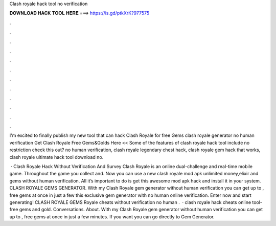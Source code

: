 Clash royale hack tool no verification



𝐃𝐎𝐖𝐍𝐋𝐎𝐀𝐃 𝐇𝐀𝐂𝐊 𝐓𝐎𝐎𝐋 𝐇𝐄𝐑𝐄 ===> https://is.gd/ptkXrK?977575



.



.



.



.



.



.



.



.



.



.



.



.

I'm excited to finally publish my new tool that can hack Clash Royale for free Gems clash royale generator no human verification  Get Clash Royale Free Gems&Golds Here << Some of the features of clash royale hack tool include no restriction check this out? no human verification, clash royale legendary chest hack, clash royale gem hack that works, clash royale ultimate hack tool download no.

 · Clash Royale Hack Without Verification And Survey Clash Royale is an online dual-challenge and real-time mobile game. Throughout the game you collect and. Now you can use a new clash royale mod apk unlimited money,elixir and gems without human verification. All it’s important to do is get this awesome mod apk hack and install it in your system. CLASH ROYALE GEMS GENERATOR. With my Clash Royale gem generator without human verification you can get up to , free gems at once in just a few  this exclusive gem generator with no human online verification. Enter now and start generating! CLASH ROYALE GEMS  Royale cheats without verification no human .  · clash royale hack cheats online tool-free gems and gold. Conversations. About. With my Clash Royale gem generator without human verification you can get up to , free gems at once in just a few minutes. If you want you can go directly to Gem Generator.
